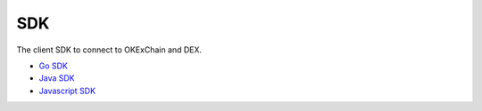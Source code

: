 SDK
===

The client SDK to connect to OKExChain and DEX.

-  `Go SDK <sdk/go-sdk.html>`__
-  `Java SDK <sdk/java-sdk.html>`__
-  `Javascript SDK <https://github.com/okex/okexchain-javascript-sdk>`__


